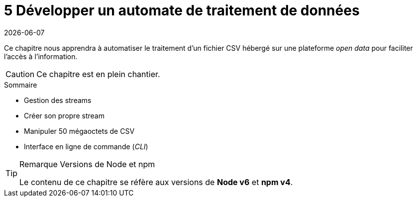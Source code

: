 :nodeCurrentVersion: v6
:npmCurrentVersion: v4
:revdate: {docdate}
:sourceDir: ./examples
:imagesdir: {indir}
ifdef::env[]
:imagesdir: .
endif::[]

= [ChapitreNumero]#5# Développer un automate de traitement de données

Ce chapitre nous apprendra à automatiser le traitement d'un fichier CSV
hébergé sur une plateforme _open data_ pour faciliter l'accès à l'information.


[CAUTION]
====
Ce chapitre est en plein chantier.
====


====
.Sommaire
- Gestion des streams
- Créer son propre stream
- Manipuler 50 mégaoctets de CSV
- Interface en ligne de commande (_CLI_)
====

[TIP]
.[RemarquePreTitre]#Remarque# Versions de Node et npm
====
Le contenu de ce chapitre se réfère aux versions de *Node {nodeCurrentVersion}* et *npm {npmCurrentVersion}*.
====

toc::[]
